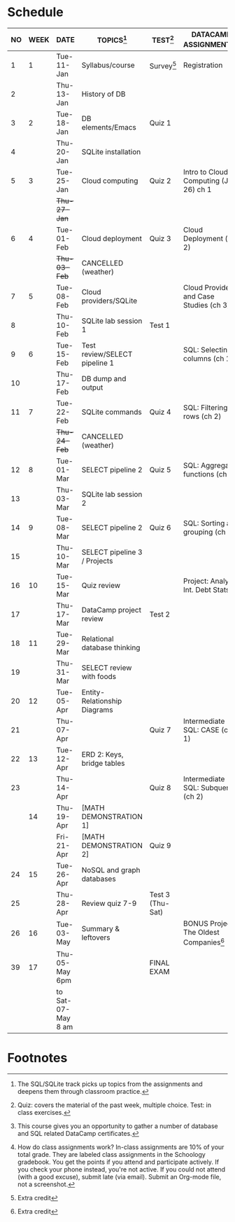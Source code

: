 #+options: toc:nil num:nil
#+startup: overview
* Schedule

   | NO | WEEK | DATE               | TOPICS[fn:3]                  | TEST[fn:1]       | DATACAMP ASSIGNMENTS[fn:2]                | CLASS ASSIGNMENT[fn:5]  |
   |----+------+--------------------+-------------------------------+------------------+-------------------------------------------+-------------------------|
   |  1 |    1 | Tue-11-Jan         | Syllabus/course               | Survey[fn:4]     | Registration                              |                         |
   |  2 |      | Thu-13-Jan         | History of DB                 |                  |                                           | GitHub Hello World      |
   |----+------+--------------------+-------------------------------+------------------+-------------------------------------------+-------------------------|
   |  3 |    2 | Tue-18-Jan         | DB elements/Emacs             | Quiz 1           |                                           |                         |
   |  4 |      | Thu-20-Jan         | SQLite installation           |                  |                                           |                         |
   |----+------+--------------------+-------------------------------+------------------+-------------------------------------------+-------------------------|
   |  5 |    3 | Tue-25-Jan         | Cloud computing               | Quiz 2           | Intro to Cloud Computing (Jan 26) ch 1    |                         |
   |    |      | +Thu-27-Jan+         |                               |                  |                                           | Run SQLite code block   |
   |----+------+--------------------+-------------------------------+------------------+-------------------------------------------+-------------------------|
   |  6 |    4 | Tue-01-Feb         | Cloud deployment              | Quiz 3           | Cloud Deployment (ch 2)                   |                         |
   |    |      | +Thu-03-Feb+         | CANCELLED (weather)           |                  |                                           |                         |
   |----+------+--------------------+-------------------------------+------------------+-------------------------------------------+-------------------------|
   |  7 |    5 | Tue-08-Feb         | Cloud providers/SQLite        |                  | Cloud Providers and Case Studies (ch 3)   |                         |
   |  8 |      | Thu-10-Feb         | SQLite lab session 1          | Test 1           |                                           |                         |
   |----+------+--------------------+-------------------------------+------------------+-------------------------------------------+-------------------------|
   |  9 |    6 | Tue-15-Feb         | Test review/SELECT pipeline 1 |                  | SQL: Selecting columns (ch 1)             | SQL SELECT examples     |
   | 10 |      | Thu-17-Feb         | DB dump and output            |                  |                                           | SQLite - be the shell 1 |
   |----+------+--------------------+-------------------------------+------------------+-------------------------------------------+-------------------------|
   | 11 |    7 | Tue-22-Feb         | SQLite commands               | Quiz 4           | SQL: Filtering rows (ch 2)                | SQLite - be the shell 2 |
   |    |      | +Thu-24-Feb+         | CANCELLED (weather)           |                  |                                           |                         |
   |----+------+--------------------+-------------------------------+------------------+-------------------------------------------+-------------------------|
   | 12 |    8 | Tue-01-Mar         | SELECT pipeline 2             | Quiz 5           | SQL: Aggregate functions (ch 3)           | SELECT                  |
   | 13 |      | Thu-03-Mar         | SQLite lab session 2          |                  |                                           |                         |
   |----+------+--------------------+-------------------------------+------------------+-------------------------------------------+-------------------------|
   | 14 |    9 | Tue-08-Mar         | SELECT pipeline 2             | Quiz 6           | SQL: Sorting and grouping (ch 4)          | SELECT_lab_1.org        |
   | 15 |      | Thu-10-Mar         | SELECT pipeline 3 / Projects  |                  |                                           |                         |
   |----+------+--------------------+-------------------------------+------------------+-------------------------------------------+-------------------------|
   | 16 |   10 | Tue-15-Mar         | Quiz review                   |                  | Project: Analyze Int. Debt Stats          |                         |
   | 17 |      | Thu-17-Mar         | DataCamp project review       | Test 2           |                                           |                         |
   |----+------+--------------------+-------------------------------+------------------+-------------------------------------------+-------------------------|
   | 18 |   11 | Tue-29-Mar         | Relational database thinking  |                  |                                           |                         |
   | 19 |      | Thu-31-Mar         | SELECT review with foods      |                  |                                           | SELECT_lab_2.org        |
   |----+------+--------------------+-------------------------------+------------------+-------------------------------------------+-------------------------|
   | 20 |   12 | Tue-05-Apr         | Entity-Relationship Diagrams  |                  |                                           |                         |
   | 21 |      | Thu-07-Apr         |                               | Quiz 7           | Intermediate SQL: CASE (ch 1)             | ERD assignment          |
   |----+------+--------------------+-------------------------------+------------------+-------------------------------------------+-------------------------|
   | 22 |   13 | Tue-12-Apr         | ERD 2: Keys, bridge tables    |                  |                                           | erd_practice.org        |
   | 23 |      | Thu-14-Apr         |                               | Quiz 8           | Intermediate SQL: Subqueries (ch 2)       | soccer_1.org            |
   |----+------+--------------------+-------------------------------+------------------+-------------------------------------------+-------------------------|
   |    |   14 | Thu-19-Apr         | [MATH DEMONSTRATION 1]        |                  |                                           |                         |
   |    |      | Fri-21-Apr         | [MATH DEMONSTRATION 2]        | Quiz 9           |                                           |                         |
   |----+------+--------------------+-------------------------------+------------------+-------------------------------------------+-------------------------|
   | 24 |   15 | Tue-26-Apr         | NoSQL and graph databases     |                  |                                           | SQL vs. NoSQL (video)   |
   | 25 |      | Thu-28-Apr         | Review quiz 7-9               | Test 3 (Thu-Sat) |                                           |                         |
   |----+------+--------------------+-------------------------------+------------------+-------------------------------------------+-------------------------|
   | 26 |   16 | Tue-03-May         | Summary & leftovers           |                  | BONUS Project: The Oldest Companies[fn:4] |                         |
   |----+------+--------------------+-------------------------------+------------------+-------------------------------------------+-------------------------|
   | 39 |   17 | Thu-05-May 6pm     |                               | FINAL EXAM       |                                           |                         |
   |    |      | to Sat-07-May 8 am |                               |                  |                                           |                         |

* Footnotes

[fn:5] How do class assignments work? In-class assignments are 10% of
your total grade. They are labeled class assignments in the Schoology
gradebook. You get the points if you attend and participate
actively. If you check your phone instead, you're not active. If you
could not attend (with a good excuse), submit late (via email). Submit
an Org-mode file, not a screenshot.

[fn:4]Extra credit 

[fn:3]The SQL/SQLite track picks up topics from the assignments and
deepens them through classroom practice.

[fn:2]This course gives you an opportunity to gather a number of
database and SQL related DataCamp certificates. 

[fn:1]Quiz: covers the material of the past week, multiple
choice. Test: in class exercises.

